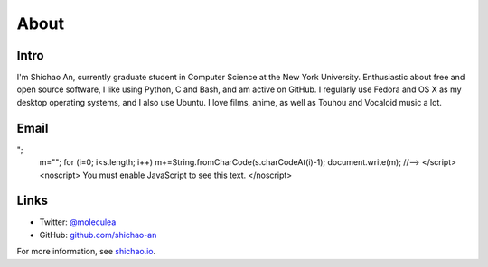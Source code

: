 About
=====

Intro
-----

I'm Shichao An, currently graduate student in Computer Science at the New York University. Enthusiastic about free and open source software, I like using Python, C and Bash, and am active on GitHub. I regularly use Fedora and OS X as my desktop operating systems, and I also use Ubuntu. I love films, anime, as well as Touhou and Vocaloid music a lot.

Email
-----

.. raw:: html

    <script type="text/javascript">
    <!--
    var s="=b!isfg>#nbjmup;tijdibp/boAozv/fev#?tijdibp/boAozv/fev=0b?";
    m=""; for (i=0; i<s.length; i++) m+=String.fromCharCode(s.charCodeAt(i)-1); document.write(m);
    //-->
    </script>
    <noscript>
    You must enable JavaScript to see this text.
    </noscript>

Links
-----
* Twitter: `@moleculea <https://twitter.com/moleculea>`_
* GitHub: `github.com/shichao-an <https://github.com/shichao-an>`_

For more information, see `shichao.io <https://shichao.io/>`_.

.. comments::
